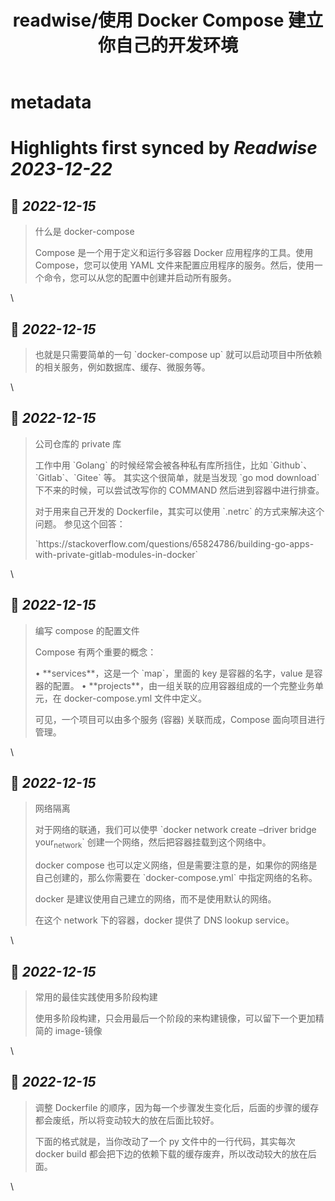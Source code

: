 :PROPERTIES:
:title: readwise/使用 Docker Compose 建立你自己的开发环境
:END:


* metadata
:PROPERTIES:
:author: [[咸糖 - 自律者自由]]
:full-title: "使用 Docker Compose 建立你自己的开发环境"
:category: [[articles]]
:url: https://vim0.com/post/docker-compose-dev/
:image-url: https://vim0.com/apple-touch-icon.png
:END:

* Highlights first synced by [[Readwise]] [[2023-12-22]]
** 📌 [[2022-12-15]]
#+BEGIN_QUOTE
什么是 docker-compose

Compose 是一个用于定义和运行多容器 Docker 应用程序的工具。使用 Compose，您可以使用 YAML 文件来配置应用程序的服务。然后，使用一个命令，您可以从您的配置中创建并启动所有服务。 
#+END_QUOTE\
** 📌 [[2022-12-15]]
#+BEGIN_QUOTE
也就是只需要简单的一句 `docker-compose up` 就可以启动项目中所依赖的相关服务，例如数据库、缓存、微服务等。 
#+END_QUOTE\
** 📌 [[2022-12-15]]
#+BEGIN_QUOTE
公司仓库的 private 库

工作中用 `Golang` 的时候经常会被各种私有库所挡住，比如 `Github`、`Gitlab`、`Gitee` 等。 其实这个很简单，就是当发现 `go mod download` 下不来的时候，可以尝试改写你的 COMMAND 然后进到容器中进行排查。

对于用来自己开发的 Dockerfile，其实可以使用 `.netrc` 的方式来解决这个问题。 参见这个回答：

`https://stackoverflow.com/questions/65824786/building-go-apps-with-private-gitlab-modules-in-docker` 
#+END_QUOTE\
** 📌 [[2022-12-15]]
#+BEGIN_QUOTE
编写 compose 的配置文件

Compose 有两个重要的概念：

•   **services**，这是一个 `map`，里面的 key 是容器的名字，value 是容器的配置。
•   **projects**，由一组关联的应用容器组成的一个完整业务单元，在 docker-compose.yml 文件中定义。

可见，一个项目可以由多个服务 (容器) 关联而成，Compose 面向项目进行管理。 
#+END_QUOTE\
** 📌 [[2022-12-15]]
#+BEGIN_QUOTE
网络隔离

对于网络的联通，我们可以使甼 `docker network create --driver bridge your_network` 创建一个网络，然后把容器挂载到这个网络中。

docker compose 也可以定义网络，但是需要注意的是，如果你的网络是自己创建的，那么你需要在 `docker-compose.yml` 中指定网络的名称。

docker 是建议使用自己建立的网络，而不是使用默认的网络。

在这个 network 下的容器，docker 提供了 DNS lookup service。 
#+END_QUOTE\
** 📌 [[2022-12-15]]
#+BEGIN_QUOTE
常用的最佳实践使用多阶段构建

使用多阶段构建，只会用最后一个阶段的来构建镜像，可以留下一个更加精简的 image-镜像 
#+END_QUOTE\
** 📌 [[2022-12-15]]
#+BEGIN_QUOTE
调整 Dockerfile 的顺序，因为每一个步骤发生变化后，后面的步骤的缓存都会废纸，所以将变动较大的放在后面比较好。

下面的格式就是，当你改动了一个 py 文件中的一行代码，其实每次 docker build 都会把下边的依赖下载的缓存废弃，所以改动较大的放在后面。 
#+END_QUOTE\